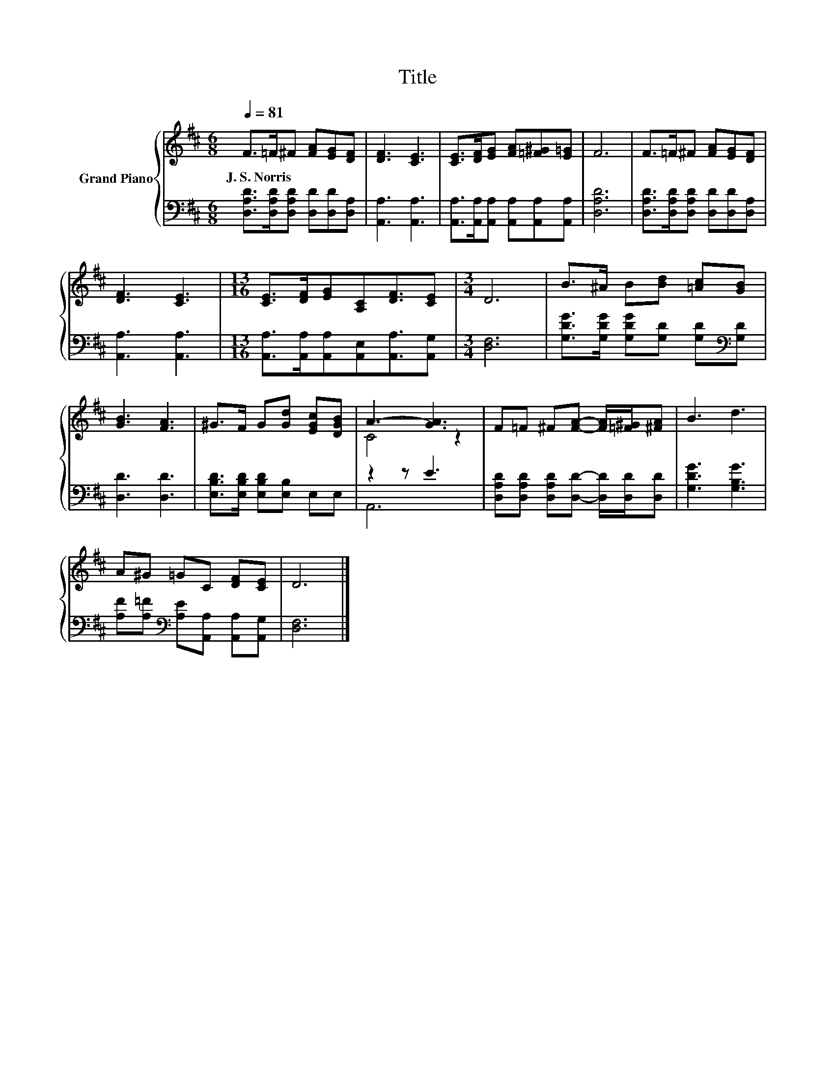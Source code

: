 X:1
T:Title
%%score { ( 1 3 ) | ( 2 4 ) }
L:1/8
Q:1/4=81
M:6/8
K:D
V:1 treble nm="Grand Piano"
V:3 treble 
V:2 bass 
V:4 bass 
V:1
 F>=F^F [FA][EG][DF] | [DF]3 [CE]3 | [CE]>[DF][EG] [FA][=F^G][E=G] | F6 | F>=F^F [FA][EG][DF] | %5
w: J.~S.~Norris * * * * *|||||
 [DF]3 [CE]3 |[M:13/16] [CE]>[DF][EG][A,C][DF]3/2[CE] |[M:3/4] D6 | B>^A B[Bd] [=Ac][GB] | %9
w: ||||
 [GB]3 [FA]3 | ^G>F G[Gd] [EGc][DGB] | A3- [GA]3 | F=F ^F[FA]- [FA]/[=F^G]/[^FA] | B3 d3 | %14
w: |||||
 A^G =GC [DF][CE] | D6 |] %16
w: ||
V:2
 [D,A,D]>[D,A,D][D,A,D] [D,D][D,D][D,A,] | [A,,A,]3 [A,,A,]3 | %2
 [A,,A,]>[A,,A,][A,,A,] [A,,A,][A,,A,][A,,A,] | [D,A,D]6 | %4
 [D,A,D]>[D,A,D][D,A,D] [D,D][D,D][D,A,] | [A,,A,]3 [A,,A,]3 | %6
[M:13/16] [A,,A,]>[A,,A,][A,,A,][A,,E,][A,,A,]3/2[A,,G,] |[M:3/4] [D,F,]6 | %8
 [G,DG]>[G,DG] [G,DG][G,D] [G,D][K:bass][G,D] | [D,D]3 [D,D]3 | %10
 [E,B,D]>[E,B,D] [E,B,D][E,B,] E,E, | z2 z E3 | [D,A,D][D,A,D] [D,A,D][D,D]- [D,D]/[D,D]/[D,D] | %13
 [G,DG]3 [G,B,G]3 | [A,F][A,=F][K:bass] [A,E][A,,A,] [A,,A,][A,,G,] | [D,F,]6 |] %16
V:3
 x6 | x6 | x6 | x6 | x6 | x6 |[M:13/16] x13/2 |[M:3/4] x6 | x6 | x6 | x6 | C4 z2 | x6 | x6 | x6 | %15
 x6 |] %16
V:4
 x6 | x6 | x6 | x6 | x6 | x6 |[M:13/16] x13/2 |[M:3/4] x6 | x5[K:bass] x | x6 | x6 | A,,6 | x6 | %13
 x6 | x2[K:bass] x4 | x6 |] %16

